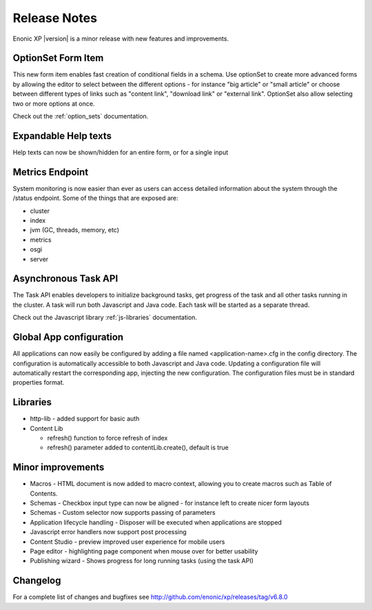 Release Notes
=============

Enonic XP |version| is a minor release with new features and improvements.

OptionSet Form Item
-------------------
This new form item enables fast creation of conditional fields in a schema.
Use optionSet to create more advanced forms by allowing the editor to select between the different options
- for instance "big article" or "small article" or choose between different types of links such as "content link", "download link" or "external link".
OptionSet also allow selecting two or more options at once.

.. image:: images/singleselect.png

.. image:: images/multiselect.png

Check out the :ref:`option_sets` documentation.


Expandable Help texts
---------------------
Help texts can now be shown/hidden for an entire form, or for a single input

.. image:: images/help.png


Metrics Endpoint
----------------
System monitoring is now easier than ever as users can access detailed information about the system through the /status endpoint.
Some of the things that are exposed are:

* cluster
* index
* jvm (GC, threads, memory, etc)
* metrics
* osgi
* server


Asynchronous Task API
---------------------
The Task API enables developers to initialize background tasks, get progress of the task and all other tasks running in the cluster.
A task will run both Javascript and Java code. Each task will be started as a separate thread.

Check out the Javascript library :ref:`js-libraries` documentation.


Global App configuration
------------------------
All applications can now easily be configured by adding a file named <application-name>.cfg in the config directory.
The configuration is automatically accessible to both Javascript and Java code.
Updating a configuration file will automatically restart the corresponding app, injecting the new configuration.
The configuration files must be in standard properties format.


Libraries
---------

* http-lib - added support for basic auth
* Content Lib

  * refresh() function to force refresh of index
  * refresh() parameter added to contentLib.create(), default is true



Minor improvements
------------------

* Macros - HTML document is now added to macro context, allowing you to create macros such as Table of Contents.
* Schemas - Checkbox input type can now be aligned - for instance left to create nicer form layouts
* Schemas - Custom selector now supports passing of parameters
* Application lifecycle handling - Disposer will be executed when applications are stopped
* Javascript error handlers now support post processing
* Content Studio - preview improved user experience for mobile users
* Page editor - highlighting page component when mouse over for better usability
* Publishing wizard - Shows progress for long running tasks (using the task API)

Changelog
---------
For a complete list of changes and bugfixes see http://github.com/enonic/xp/releases/tag/v6.8.0
